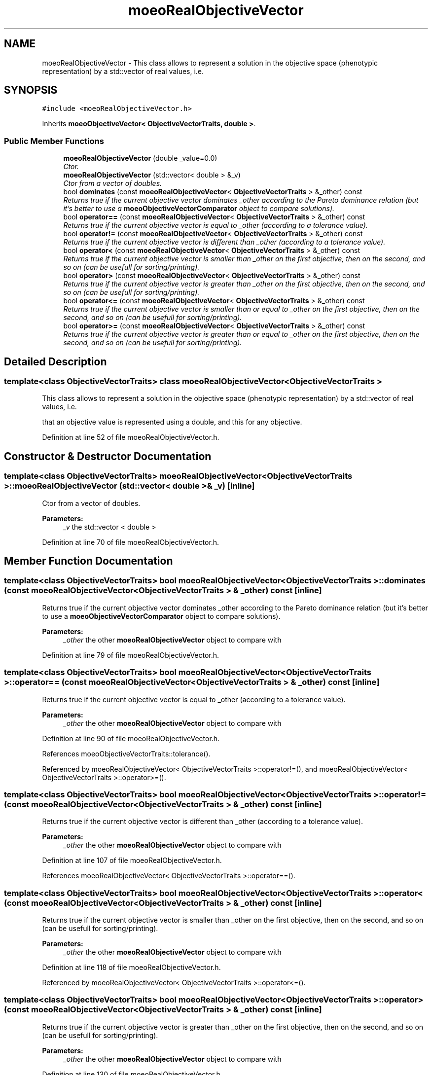 .TH "moeoRealObjectiveVector" 3 "13 Mar 2008" "Version 1.1" "ParadisEO-MOEO-MultiObjectiveEvolvingObjects" \" -*- nroff -*-
.ad l
.nh
.SH NAME
moeoRealObjectiveVector \- This class allows to represent a solution in the objective space (phenotypic representation) by a std::vector of real values, i.e.  

.PP
.SH SYNOPSIS
.br
.PP
\fC#include <moeoRealObjectiveVector.h>\fP
.PP
Inherits \fBmoeoObjectiveVector< ObjectiveVectorTraits, double >\fP.
.PP
.SS "Public Member Functions"

.in +1c
.ti -1c
.RI "\fBmoeoRealObjectiveVector\fP (double _value=0.0)"
.br
.RI "\fICtor. \fP"
.ti -1c
.RI "\fBmoeoRealObjectiveVector\fP (std::vector< double > &_v)"
.br
.RI "\fICtor from a vector of doubles. \fP"
.ti -1c
.RI "bool \fBdominates\fP (const \fBmoeoRealObjectiveVector\fP< \fBObjectiveVectorTraits\fP > &_other) const "
.br
.RI "\fIReturns true if the current objective vector dominates _other according to the Pareto dominance relation (but it's better to use a \fBmoeoObjectiveVectorComparator\fP object to compare solutions). \fP"
.ti -1c
.RI "bool \fBoperator==\fP (const \fBmoeoRealObjectiveVector\fP< \fBObjectiveVectorTraits\fP > &_other) const "
.br
.RI "\fIReturns true if the current objective vector is equal to _other (according to a tolerance value). \fP"
.ti -1c
.RI "bool \fBoperator!=\fP (const \fBmoeoRealObjectiveVector\fP< \fBObjectiveVectorTraits\fP > &_other) const "
.br
.RI "\fIReturns true if the current objective vector is different than _other (according to a tolerance value). \fP"
.ti -1c
.RI "bool \fBoperator<\fP (const \fBmoeoRealObjectiveVector\fP< \fBObjectiveVectorTraits\fP > &_other) const "
.br
.RI "\fIReturns true if the current objective vector is smaller than _other on the first objective, then on the second, and so on (can be usefull for sorting/printing). \fP"
.ti -1c
.RI "bool \fBoperator>\fP (const \fBmoeoRealObjectiveVector\fP< \fBObjectiveVectorTraits\fP > &_other) const "
.br
.RI "\fIReturns true if the current objective vector is greater than _other on the first objective, then on the second, and so on (can be usefull for sorting/printing). \fP"
.ti -1c
.RI "bool \fBoperator<=\fP (const \fBmoeoRealObjectiveVector\fP< \fBObjectiveVectorTraits\fP > &_other) const "
.br
.RI "\fIReturns true if the current objective vector is smaller than or equal to _other on the first objective, then on the second, and so on (can be usefull for sorting/printing). \fP"
.ti -1c
.RI "bool \fBoperator>=\fP (const \fBmoeoRealObjectiveVector\fP< \fBObjectiveVectorTraits\fP > &_other) const "
.br
.RI "\fIReturns true if the current objective vector is greater than or equal to _other on the first objective, then on the second, and so on (can be usefull for sorting/printing). \fP"
.in -1c
.SH "Detailed Description"
.PP 

.SS "template<class ObjectiveVectorTraits> class moeoRealObjectiveVector< ObjectiveVectorTraits >"
This class allows to represent a solution in the objective space (phenotypic representation) by a std::vector of real values, i.e. 

that an objective value is represented using a double, and this for any objective. 
.PP
Definition at line 52 of file moeoRealObjectiveVector.h.
.SH "Constructor & Destructor Documentation"
.PP 
.SS "template<class ObjectiveVectorTraits> \fBmoeoRealObjectiveVector\fP< \fBObjectiveVectorTraits\fP >::\fBmoeoRealObjectiveVector\fP (std::vector< double > & _v)\fC [inline]\fP"
.PP
Ctor from a vector of doubles. 
.PP
\fBParameters:\fP
.RS 4
\fI_v\fP the std::vector < double > 
.RE
.PP

.PP
Definition at line 70 of file moeoRealObjectiveVector.h.
.SH "Member Function Documentation"
.PP 
.SS "template<class ObjectiveVectorTraits> bool \fBmoeoRealObjectiveVector\fP< \fBObjectiveVectorTraits\fP >::dominates (const \fBmoeoRealObjectiveVector\fP< \fBObjectiveVectorTraits\fP > & _other) const\fC [inline]\fP"
.PP
Returns true if the current objective vector dominates _other according to the Pareto dominance relation (but it's better to use a \fBmoeoObjectiveVectorComparator\fP object to compare solutions). 
.PP
\fBParameters:\fP
.RS 4
\fI_other\fP the other \fBmoeoRealObjectiveVector\fP object to compare with 
.RE
.PP

.PP
Definition at line 79 of file moeoRealObjectiveVector.h.
.SS "template<class ObjectiveVectorTraits> bool \fBmoeoRealObjectiveVector\fP< \fBObjectiveVectorTraits\fP >::operator== (const \fBmoeoRealObjectiveVector\fP< \fBObjectiveVectorTraits\fP > & _other) const\fC [inline]\fP"
.PP
Returns true if the current objective vector is equal to _other (according to a tolerance value). 
.PP
\fBParameters:\fP
.RS 4
\fI_other\fP the other \fBmoeoRealObjectiveVector\fP object to compare with 
.RE
.PP

.PP
Definition at line 90 of file moeoRealObjectiveVector.h.
.PP
References moeoObjectiveVectorTraits::tolerance().
.PP
Referenced by moeoRealObjectiveVector< ObjectiveVectorTraits >::operator!=(), and moeoRealObjectiveVector< ObjectiveVectorTraits >::operator>=().
.SS "template<class ObjectiveVectorTraits> bool \fBmoeoRealObjectiveVector\fP< \fBObjectiveVectorTraits\fP >::operator!= (const \fBmoeoRealObjectiveVector\fP< \fBObjectiveVectorTraits\fP > & _other) const\fC [inline]\fP"
.PP
Returns true if the current objective vector is different than _other (according to a tolerance value). 
.PP
\fBParameters:\fP
.RS 4
\fI_other\fP the other \fBmoeoRealObjectiveVector\fP object to compare with 
.RE
.PP

.PP
Definition at line 107 of file moeoRealObjectiveVector.h.
.PP
References moeoRealObjectiveVector< ObjectiveVectorTraits >::operator==().
.SS "template<class ObjectiveVectorTraits> bool \fBmoeoRealObjectiveVector\fP< \fBObjectiveVectorTraits\fP >::operator< (const \fBmoeoRealObjectiveVector\fP< \fBObjectiveVectorTraits\fP > & _other) const\fC [inline]\fP"
.PP
Returns true if the current objective vector is smaller than _other on the first objective, then on the second, and so on (can be usefull for sorting/printing). 
.PP
\fBParameters:\fP
.RS 4
\fI_other\fP the other \fBmoeoRealObjectiveVector\fP object to compare with 
.RE
.PP

.PP
Definition at line 118 of file moeoRealObjectiveVector.h.
.PP
Referenced by moeoRealObjectiveVector< ObjectiveVectorTraits >::operator<=().
.SS "template<class ObjectiveVectorTraits> bool \fBmoeoRealObjectiveVector\fP< \fBObjectiveVectorTraits\fP >::operator> (const \fBmoeoRealObjectiveVector\fP< \fBObjectiveVectorTraits\fP > & _other) const\fC [inline]\fP"
.PP
Returns true if the current objective vector is greater than _other on the first objective, then on the second, and so on (can be usefull for sorting/printing). 
.PP
\fBParameters:\fP
.RS 4
\fI_other\fP the other \fBmoeoRealObjectiveVector\fP object to compare with 
.RE
.PP

.PP
Definition at line 130 of file moeoRealObjectiveVector.h.
.PP
Referenced by moeoRealObjectiveVector< ObjectiveVectorTraits >::operator>=().
.SS "template<class ObjectiveVectorTraits> bool \fBmoeoRealObjectiveVector\fP< \fBObjectiveVectorTraits\fP >::operator<= (const \fBmoeoRealObjectiveVector\fP< \fBObjectiveVectorTraits\fP > & _other) const\fC [inline]\fP"
.PP
Returns true if the current objective vector is smaller than or equal to _other on the first objective, then on the second, and so on (can be usefull for sorting/printing). 
.PP
\fBParameters:\fP
.RS 4
\fI_other\fP the other \fBmoeoRealObjectiveVector\fP object to compare with 
.RE
.PP

.PP
Definition at line 141 of file moeoRealObjectiveVector.h.
.PP
References moeoRealObjectiveVector< ObjectiveVectorTraits >::operator<().
.SS "template<class ObjectiveVectorTraits> bool \fBmoeoRealObjectiveVector\fP< \fBObjectiveVectorTraits\fP >::operator>= (const \fBmoeoRealObjectiveVector\fP< \fBObjectiveVectorTraits\fP > & _other) const\fC [inline]\fP"
.PP
Returns true if the current objective vector is greater than or equal to _other on the first objective, then on the second, and so on (can be usefull for sorting/printing). 
.PP
\fBParameters:\fP
.RS 4
\fI_other\fP the other \fBmoeoRealObjectiveVector\fP object to compare with 
.RE
.PP

.PP
Definition at line 152 of file moeoRealObjectiveVector.h.
.PP
References moeoRealObjectiveVector< ObjectiveVectorTraits >::operator==(), and moeoRealObjectiveVector< ObjectiveVectorTraits >::operator>().

.SH "Author"
.PP 
Generated automatically by Doxygen for ParadisEO-MOEO-MultiObjectiveEvolvingObjects from the source code.
